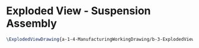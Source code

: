 * Exploded View - Suspension Assembly
#+BEGIN_SRC tex :tangle yes :tangle suspension.tex
\ExplodedViewDrawing{a-1-4-ManufacturingWorkingDrawing/b-3-ExplodedView/c-Suspension/Suspension.JPG}{\asimm Exploded View of Suspension Assembly}
#+END_SRC
